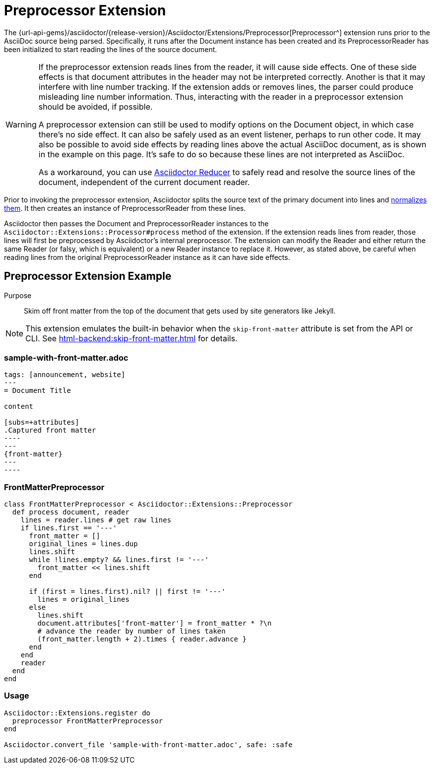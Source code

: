 = Preprocessor Extension
:navtitle: Preprocessor

The {url-api-gems}/asciidoctor/{release-version}/Asciidoctor/Extensions/Preprocessor[Preprocessor^] extension runs prior to the AsciiDoc source being parsed.
Specifically, it runs after the Document instance has been created and its PreprocessorReader has been initialized to start reading the lines of the source document.

[WARNING]
====
If the preprocessor extension reads lines from the reader, it will cause side effects.
One of these side effects is that document attributes in the header may not be interpreted correctly.
Another is that it may interfere with line number tracking.
If the extension adds or removes lines, the parser could produce misleading line number information.
Thus, interacting with the reader in a preprocessor extension should be avoided, if possible.

A preprocessor extension can still be used to modify options on the Document object, in which case there's no side effect.
It can also be safely used as an event listener, perhaps to run other code.
It may also be possible to avoid side effects by reading lines above the actual AsciiDoc document, as is shown in the example on this page.
It's safe to do so because these lines are not interpreted as AsciiDoc.

As a workaround, you can use https://github.com/asciidoctor/asciidoctor-reducer[Asciidoctor Reducer] to safely read and resolve the source lines of the document, independent of the current document reader.
====

Prior to invoking the preprocessor extension, Asciidoctor splits the source text of the primary document into lines and xref:asciidoc::normalization.adoc[normalizes them].
It then creates an instance of PreprocessorReader from these lines.

Asciidoctor then passes the Document and PreprocessorReader instances to the `Asciidoctor::Extensions::Processor#process` method of the extension.
If the extension reads lines from reader, those lines will first be preprocessed by Asciidoctor's internal preprocessor.
The extension can modify the Reader and either return the same Reader (or falsy, which is equivalent) or a new Reader instance to replace it.
However, as stated above, be careful when reading lines from the original PreprocessorReader instance as it can have side effects.

== Preprocessor Extension Example

Purpose::
Skim off front matter from the top of the document that gets used by site generators like Jekyll.

NOTE: This extension emulates the built-in behavior when the `skip-front-matter` attribute is set from the API or CLI.
See xref:html-backend:skip-front-matter.adoc[] for details.

=== sample-with-front-matter.adoc

[source,asciidoc]
....
tags: [announcement, website]
---
= Document Title

content

[subs=+attributes]
.Captured front matter
----
---
{front-matter}
---
----
....

=== FrontMatterPreprocessor

[,ruby]
----
class FrontMatterPreprocessor < Asciidoctor::Extensions::Preprocessor
  def process document, reader
    lines = reader.lines # get raw lines
    if lines.first == '---'
      front_matter = []
      original_lines = lines.dup
      lines.shift
      while !lines.empty? && lines.first != '---'
        front_matter << lines.shift
      end

      if (first = lines.first).nil? || first != '---'
        lines = original_lines
      else
        lines.shift
        document.attributes['front-matter'] = front_matter * ?\n
        # advance the reader by number of lines taken
        (front_matter.length + 2).times { reader.advance }
      end
    end
    reader
  end
end
----

=== Usage

[,ruby]
----
Asciidoctor::Extensions.register do
  preprocessor FrontMatterPreprocessor
end

Asciidoctor.convert_file 'sample-with-front-matter.adoc', safe: :safe
----
